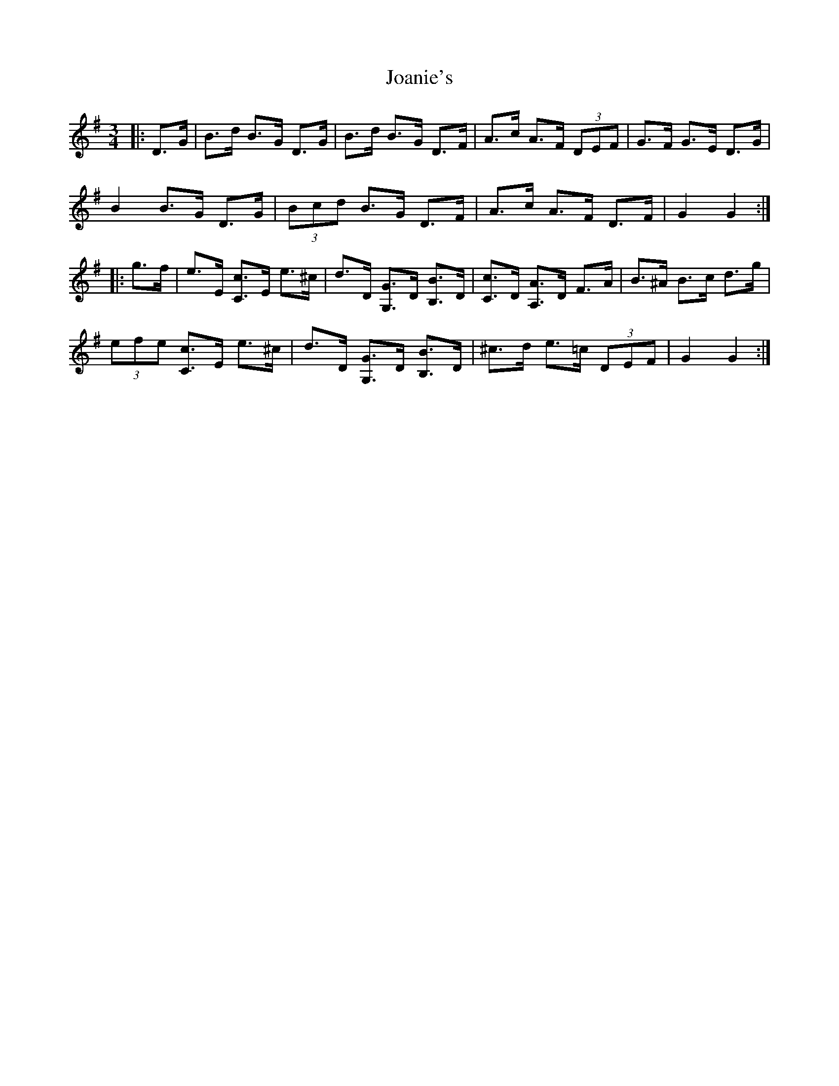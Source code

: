 X: 20152
T: Joanie's
R: mazurka
M: 3/4
K: Gmajor
|:D>G|B>d B>G D>G|B>d B>G D>F|A>c A>F (3DEF|G>F G>E D>G|
B2 B>G D>G|(3Bcd B>G D>F|A>c A>F D>F|G2 G2:|
|:g>f|e>E [C3/2c3/2]E/ e>^c|d>D [G,3/2G3/2]D/ [B,3/2B3/2]D/|[C3/2c3/2]D/ [A,3/2A3/2]D/ F>A|B>^A B>c d>g|
(3efe [C3/2c3/2]E/ e>^c|d>D [G,3/2G3/2]D/ [B,3/2B3/2]D/|^c>d e>=c (3DEF|G2 G2:|

